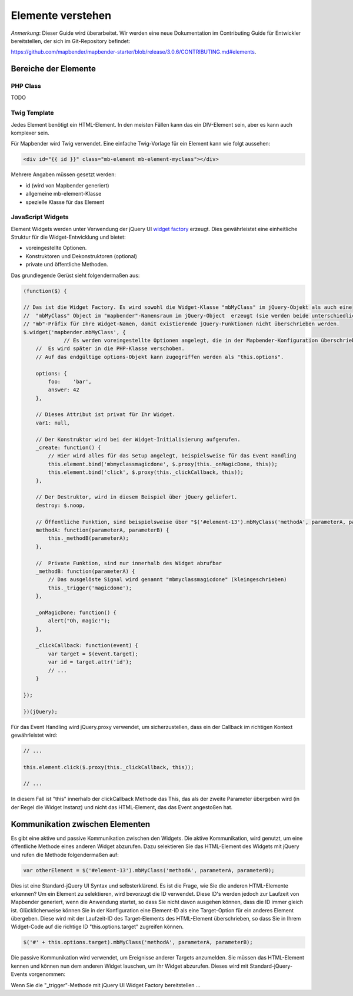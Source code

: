 .. _elemets_de:

Elemente verstehen
##################

*Anmerkung*: Dieser Guide wird überarbeitet. Wir werden eine neue Dokumentation im Contributing Guide für Entwickler bereitstellen, der sich im Git-Repository befindet:

`https://github.com/mapbender/mapbender-starter/blob/release/3.0.6/CONTRIBUTING.md#elements <https://github.com/mapbender/mapbender-starter/blob/release/3.0.6/CONTRIBUTING.md#elements>`_.


Bereiche der Elemente
**********************

PHP Class
+++++++++

TODO


Twig Template
+++++++++++++

Jedes Element benötigt ein HTML-Element. In den meisten Fällen kann das ein DIV-Element sein, aber es kann auch komplexer sein.

Für Mapbender wird Twig verwendet. Eine einfache Twig-Vorlage für ein Element kann wie folgt aussehen:

.. code-block:: html+jinja

    <div id="{{ id }}" class="mb-element mb-element-myclass"></div>

Mehrere Angaben müssen gesetzt werden: 

* id (wird von Mapbender generiert)
* allgemeine mb-element-Klasse 
* spezielle Klasse für das Element

JavaScript Widgets
++++++++++++++++++

Element Widgets werden unter Verwendung der jQuery UI `widget factory <https://jqueryui.pbworks.com/w/page/12138135/Widget%20factory>`_ erzeugt.
Dies gewährleistet eine einheitliche Struktur für die Widget-Entwicklung und bietet:

* voreingestellte Optionen. 
* Konstruktoren und Dekonstruktoren (optional)
* private und öffentliche Methoden.

Das grundlegende Gerüst sieht folgendermaßen aus:

.. code-block:: js

    (function($) {

    // Das ist die Widget Factory. Es wird sowohl die Widget-Klasse "mbMyClass" im jQuery-Objekt als auch eine 
    //  "mbMyClass" Object im "mapbender"-Namensraum im jQuery-Object  erzeugt (sie werden beide unterschiedlich verwendet). Verwenden Sie ein
    // "mb"-Präfix für Ihre Widget-Namen, damit existierende jQuery-Funktionen nicht überschrieben werden.
    $.widget('mapbender.mbMyClass', {
                 // Es werden voreingestellte Optionen angelegt, die in der Mapbender-Konfiguration überschrieben werden kann.
        //  Es wird später in die PHP-Klasse verschoben.
        // Auf das endgültige options-Objekt kann zugegriffen werden als "this.options". 

        options: {
            foo:    'bar',
            answer: 42
        },

        // Dieses Attribut ist privat für Ihr Widget.
        var1: null,

        // Der Konstruktor wird bei der Widget-Initialisierung aufgerufen.
        _create: function() {
            // Hier wird alles für das Setup angelegt, beispielsweise für das Event Handling 
            this.element.bind('mbmyclassmagicdone', $.proxy(this._onMagicDone, this));
            this.element.bind('click', $.proxy(this._clickCallback, this));
        },

        // Der Destruktor, wird in diesem Beispiel über jQuery geliefert.
        destroy: $.noop,

        // Öffentliche Funktion, sind beispielsweise über "$('#element-13').mbMyClass('methodA', parameterA, parameterB)" abrufbar 
        methodA: function(parameterA, parameterB) {
            this._methodB(parameterA);
        },

        //  Private Funktion, sind nur innerhalb des Widget abrufbar
        _methodB: function(parameterA) {
            // Das ausgelöste Signal wird genannt "mbmyclassmagicdone" (kleingeschrieben) 
            this._trigger('magicdone');
        },

        _onMagicDone: function() {
            alert("Oh, magic!");
        },

        _clickCallback: function(event) {
            var target = $(event.target);
            var id = target.attr('id');
            // ...
        }

    });

    })(jQuery);

Für das Event Handling wird jQuery.proxy verwendet, um sicherzustellen, dass ein der Callback im richtigen Kontext gewährleistet wird:


.. code-block:: js

    // ...

    this.element.click($.proxy(this._clickCallback, this));

    // ...

In diesem Fall ist "this" innerhalb der clickCallback Methode das This, das als der zweite Parameter übergeben wird (in der Regel die Widget Instanz) und nicht das HTML-Element, das das Event angestoßen hat.

Kommunikation zwischen Elementen
********************************

Es gibt eine aktive und passive Kommunikation zwischen den Widgets. Die aktive Kommunikation, wird genutzt, um eine öffentliche Methode eines anderen Widget abzurufen. Dazu selektieren Sie das HTML-Element des Widgets mit jQuery und rufen die Methode folgendermaßen auf:

.. code-block:: js

    var otherElement = $('#element-13').mbMyClass('methodA', parameterA, parameterB);

Dies ist eine Standard-jQuery UI Syntax und selbsterklärend. Es ist die Frage, wie Sie die anderen HTML-Elemente erkennen? Um ein Element zu selektieren, wird bevorzugt die ID verwendet. Diese ID's werden jedoch zur Laufzeit von Mapbender generiert, wenn die Anwendung startet, so dass Sie nicht davon ausgehen können, dass die ID immer gleich ist. Glücklicherweise können Sie in der Konfiguration eine Element-ID als eine Target-Option für ein anderes Element übergeben. Diese wird mit der Laufzeit-ID des Target-Elements des HTML-Element überschrieben, so dass Sie in Ihrem Widget-Code auf die richtige ID "this.options.target" zugreifen können. 

.. code-block:: js

    $('#' + this.options.target).mbMyClass('methodA', parameterA, parameterB);

Die passive Kommunikation wird verwendet, um Ereignisse anderer Targets anzumelden. Sie müssen das HTML-Element kennen und können nun dem anderen Widget lauschen, um ihr Widget abzurufen. Dieses wird mit Standard-jQuery-Events vorgenommen:

Wenn Sie die  "_trigger"-Methode mit jQuery UI Widget Factory bereitstellen ...
